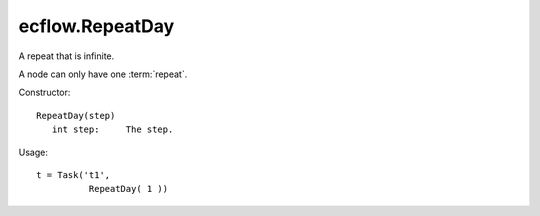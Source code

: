 ecflow.RepeatDay
////////////////


.. py:class:: RepeatDay
   :module: ecflow

   Bases: :py:class:`~Boost.Python.instance`

A repeat that is infinite.

A node can only have one :term:`repeat`.

Constructor::

   RepeatDay(step)
      int step:     The step.

Usage::

   t = Task('t1',
             RepeatDay( 1 ))

